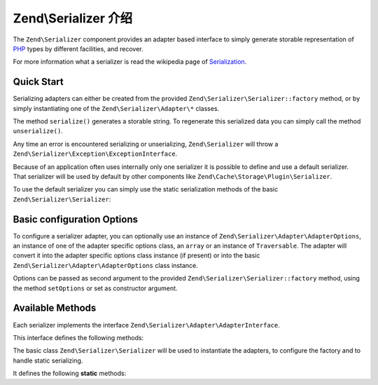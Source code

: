 .. _zend.serializer:

Zend\\Serializer 介绍
================================

The ``Zend\Serializer`` component provides an adapter based interface to
simply generate storable representation of PHP_ types by different facilities,
and recover.

For more information what a serializer is read the wikipedia page of Serialization_.

.. _zend.serializer.quick-start:

Quick Start
-----------

Serializing adapters can either be created from the provided
``Zend\Serializer\Serializer::factory`` method, or by simply instantiating one
of the ``Zend\Serializer\Adapter\*`` classes.

.. code-block:: php
   :linenos:

   use Zend\Serializer\Serializer;

   // Via factory:
   $serializer = Zend\Serializer\Serializer::factory('PhpSerialize');
   
   // Alternately:
   $serializer = new Zend\Serializer\Adapter\PhpSerialize();
   
   // Now $serializer is an instance of Zend\Serializer\Adapter\AdapterInterface,
   // specifically Zend\Serializer\Adapter\PhpSerialize

   try {
       $serialized = $serializer->serialize($data);
       // now $serialized is a string

       $unserialized = $serializer->unserialize($serialized);
       // now $data == $unserialized
   } catch (Zend\Serializer\Exception\ExceptionInterface $e) {
       echo $e;
   }

The method ``serialize()`` generates a storable string. To regenerate this
serialized data you can simply call the method ``unserialize()``.

Any time an error is encountered serializing or unserializing,
``Zend\Serializer`` will throw a ``Zend\Serializer\Exception\ExceptionInterface``.

Because of an application often uses internally only one serializer it is
possible to define and use a default serializer. That serializer will be used
by default by other components like ``Zend\Cache\Storage\Plugin\Serializer``.

To use the default serializer you can simply use the static serialization
methods of the basic ``Zend\Serializer\Serializer``:

.. code-block:: php
   :linenos:

   use Zend\Serializer\Serializer;

   try {
       $serialized = Serializer::serialize($data);
       // now $serialized is a string

       $unserialized = Serializer::unserialize($serialized);
       // now $data == $unserialized
   } catch (Zend\Serializer\Exception\ExceptionInterface $e) {
       echo $e;
   }

.. _zend.serializer.options:

Basic configuration Options
---------------------------

To configure a serializer adapter, you can optionally use an instance of
``Zend\Serializer\Adapter\AdapterOptions``, an instance of one of the adapter
specific options class, an ``array`` or an instance of ``Traversable``.
The adapter will convert it into the adapter specific options class instance
(if present) or into the basic ``Zend\Serializer\Adapter\AdapterOptions`` class
instance.

Options can be passed as second argument to the provided
``Zend\Serializer\Serializer::factory`` method, using the method ``setOptions``
or set as constructor argument.

.. _zend.serializer.serializer.methods:

Available Methods
-----------------

Each serializer implements the interface ``Zend\Serializer\Adapter\AdapterInterface``.

This interface defines the following methods:

.. function:: serialize(mixed $value)
   :noindex:

   Generates a storable representation of a value.

   :rtype: string

.. function:: unserialize(string $value)
   :noindex:

   Creates a PHP value from a stored representation.

   :rtype: mixed


The basic class ``Zend\Serializer\Serializer`` will be used to instantiate the
adapters, to configure the factory and to handle static serializing.

It defines the following **static** methods:

.. function:: factory(string|Zend\\Serializer\\Adapter\\AdapterInterface $adapterName, Zend\\Serializer\\Adapter\\AdapterOptions|array|Traversable|null $adapterOptions = null)
   :noindex:

   Create a serializer adapter instance.

   :rtype: Zend\\Serializer\\Adapter\\AdapterInterface

.. function:: setAdapterPluginManager(Zend\\Serializer\\AdapterPluginManager $adapters)
   :noindex:

   Change the adapter plugin manager.

   :rtype: void

.. function:: getAdapterPluginManager()
   :noindex:

   Get the adapter plugin manager.

   :rtype: Zend\\Serializer\\AdapterPluginManager

.. function:: resetAdapterPluginManager()
   :noindex:

   Resets the internal adapter plugin manager.

   :rtype: void

.. function:: setDefaultAdapter(string|Zend\\Serializer\\Adapter\\AdapterInterface $adapter, Zend\\Serializer\\Adapter\\AdapterOptions|array|Traversable|null $adapterOptions = null)
   :noindex:

   Change the default adapter.

   :rtype: void

.. function:: getDefaultAdapter()
   :noindex:

   Get the default adapter.

   :rtype: Zend\\Serializer\\Adapter\\AdapterInterface

.. function:: serialize(mixed $value, string|Zend\\Serializer\\Adapter\\AdapterInterface|null $adapter = null, Zend\\Serializer\\Adapter\\AdapterOptions|array|Traversable|null $adapterOptions = null)
   :noindex:

   Generates a storable representation of a value using the default adapter.
   Optionally different adapter could be provided as second argument.

   :rtype: string

.. function:: unserialize(string $value, string|Zend\\Serializer\\Adapter\\AdapterInterface|null $adapter = null, Zend\\Serializer\\Adapter\\AdapterOptions|array|Traversable|null $adapterOptions = null)
   :noindex:

   Creates a PHP value from a stored representation using the default adapter.
   Optionally different adapter could be provided as second argument.

   :rtype: mixed

.. _PHP: http://php.net
.. _Serialization: http://en.wikipedia.org/wiki/Serialization
